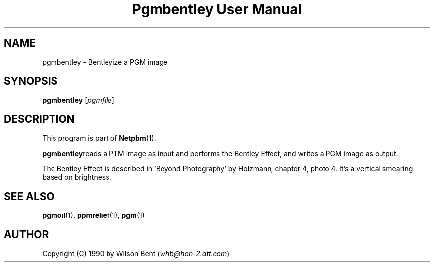 ." This man page was generated by the Netpbm tool 'makeman' from HTML source.
." Do not hand-hack it!  If you have bug fixes or improvements, please find
." the corresponding HTML page on the Netpbm website, generate a patch
." against that, and send it to the Netpbm maintainer.
.TH "Pgmbentley User Manual" 0 "11 January 1991" "netpbm documentation"

.UN lbAB
.SH NAME
pgmbentley - Bentleyize a PGM image

.UN lbAC
.SH SYNOPSIS

\fBpgmbentley\fP
[\fIpgmfile\fP]

.UN lbAD
.SH DESCRIPTION
.PP
This program is part of
.BR Netpbm (1).
.PP
\fBpgmbentley\fPreads a PTM image as input and performs the
Bentley Effect, and writes a PGM image as output.
.PP
The Bentley Effect is described in 'Beyond Photography'
by Holzmann, chapter 4, photo 4.  It's a vertical smearing based on
brightness.

.UN lbAE
.SH SEE ALSO
.BR pgmoil (1),
.BR ppmrelief (1),
.BR pgm (1)

.UN lbAF
.SH AUTHOR

Copyright (C) 1990 by Wilson Bent (\fIwhb@hoh-2.att.com\fP)
